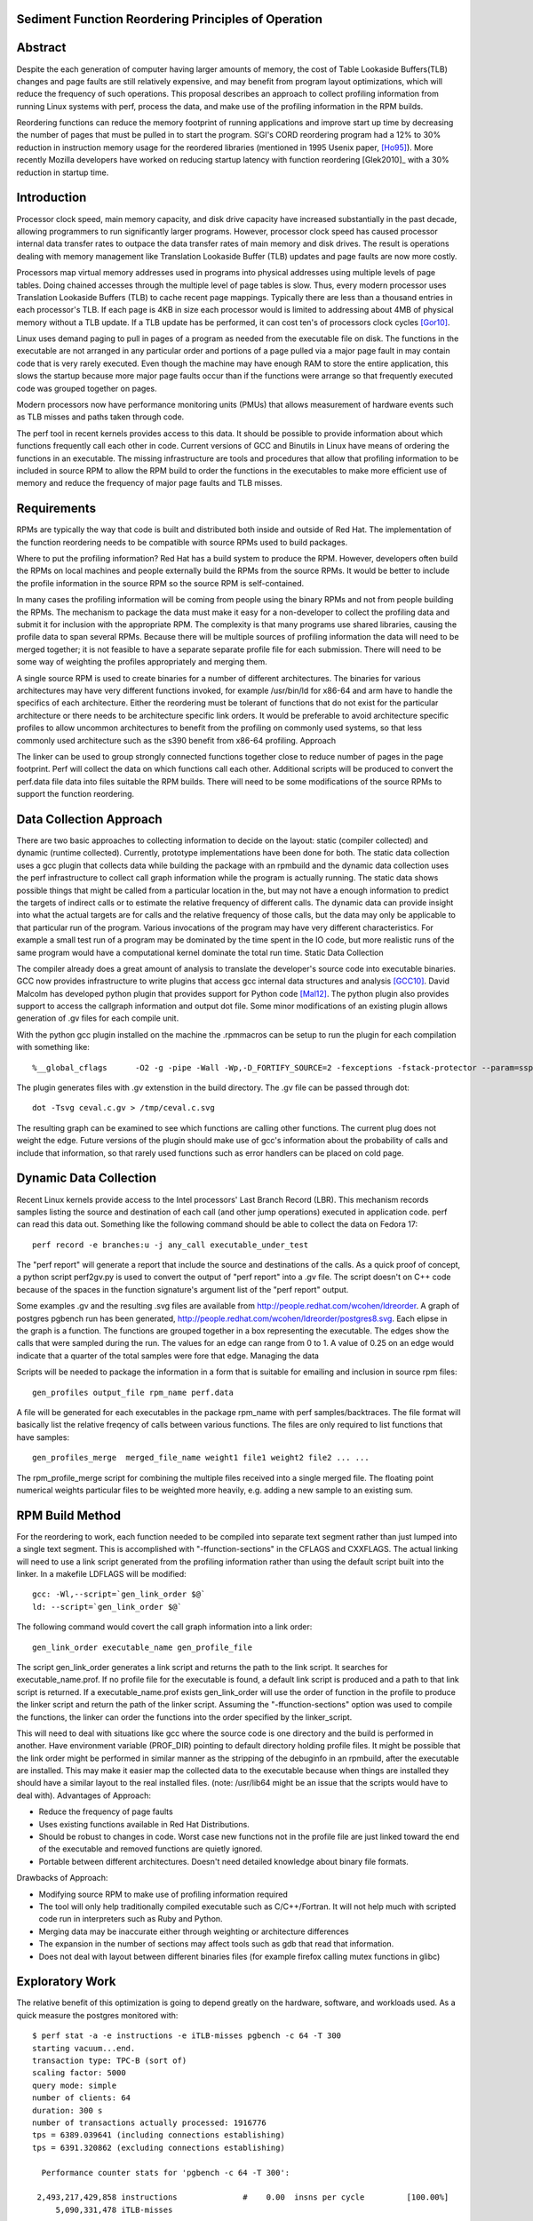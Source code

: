 Sediment Function Reordering Principles of Operation
=================

Abstract
========
Despite the each generation of computer having larger amounts of
memory, the cost of Table Lookaside Buffers(TLB) changes and page
faults are still relatively expensive, and may benefit from program
layout optimizations, which will reduce the frequency of such
operations.
This proposal describes an approach to collect profiling
information from running Linux systems with perf, process the data,
and make use of the profiling information in the RPM builds.

Reordering functions can reduce the memory footprint of running
applications and improve start up time by decreasing the number of
pages that must be pulled in to start the program.
SGI's CORD reordering program had a 12% to 30% reduction in
instruction memory usage for the reordered libraries (mentioned in
1995 Usenix paper, [Ho95]_). More recently Mozilla developers have worked
on reducing startup latency with function reordering [Glek2010]_ with a
30% reduction in startup time.


Introduction
============

Processor clock speed, main memory capacity, and disk drive capacity
have increased substantially in the past decade, allowing programmers
to run significantly larger programs.
However, processor clock speed has caused processor internal data
transfer rates to outpace the data transfer rates of main memory and
disk drives.
The result is operations dealing with memory management like
Translation Lookaside Buffer (TLB) updates and page faults are now
more costly.

Processors map virtual memory addresses used in programs into physical
addresses using multiple levels of page tables. Doing chained accesses
through the multiple level of page tables is slow.
Thus, every modern processor uses Translation Lookaside Buffers (TLB)
to cache recent page mappings. Typically there are less than a
thousand entries in each processor's TLB.
If each page is 4KB in size each processor would is limited to
addressing about 4MB of physical memory without a TLB update. If a TLB
update has be performed, it can cost ten's of processors clock cycles
[Gor10]_.

Linux uses demand paging to pull in pages of a program as needed from
the executable file on disk.
The functions in the executable are not arranged in any particular
order and portions of a page pulled via a major page fault in may
contain code that is very rarely executed.
Even though the machine may have enough RAM to store the entire
application, this slows the startup because more major page faults
occur than if the functions were arrange so that frequently executed
code was grouped together on pages.

Modern processors now have performance monitoring units (PMUs) that
allows measurement of hardware events such as TLB misses and paths
taken through code.

The perf tool in recent kernels provides access to this data.
It should be possible to provide information about which functions
frequently call each other in code.
Current versions of GCC and Binutils in Linux have means of ordering
the functions in an executable.
The missing infrastructure are tools and procedures that
allow that profiling information to be included in source RPM to allow
the RPM build to order the functions in the executables to make more
efficient use of memory and reduce the frequency of major page faults
and TLB misses.


Requirements
============

RPMs are typically the way that code is built and distributed both
inside and outside of Red Hat.
The implementation of the function reordering needs to be compatible
with source RPMs used to build packages.

Where to put the profiling information? Red Hat has a build system to
produce the RPM.
However, developers often build the RPMs on local machines and people
externally build the RPMs from the source RPMs.
It would be better to include the profile information in the source
RPM so the source RPM is self-contained.

In many cases the profiling information will be coming from people
using the binary RPMs and not from people building the RPMs. The
mechanism to package the data must make it easy for a non-developer to
collect the profiling data and submit it for inclusion with the
appropriate RPM. The complexity is that many programs use shared
libraries, causing the profile data to span several RPMs. Because
there will be multiple sources of profiling information the data will
need to be merged together; it is not feasible to have a separate
separate profile file for each submission. There will need to be some
way of weighting the profiles appropriately and merging them.

A single source RPM is used to create binaries for a number of
different architectures. The binaries for various architectures may
have very different functions invoked, for example /usr/bin/ld for
x86-64 and arm have to handle the specifics of each
architecture. Either the reordering must be tolerant of functions that
do not exist for the particular architecture or there needs to be
architecture specific link orders. It would be preferable to avoid
architecture specific profiles to allow uncommon architectures to
benefit from the profiling on commonly used systems, so that less
commonly used architecture such as the s390 benefit from x86-64
profiling.  Approach

The linker can be used to group strongly connected functions together
close to reduce number of pages in the page footprint. Perf will
collect the data on which functions call each other. Additional
scripts will be produced to convert the perf.data file data into files
suitable the RPM builds. There will need to be some modifications of
the source RPMs to support the function reordering.


Data Collection Approach
========================

There are two basic approaches to collecting information to decide on
the layout: static (compiler collected) and dynamic (runtime
collected). Currently, prototype implementations have been done for
both. The static data collection uses a gcc plugin that collects data
while building the package with an rpmbuild and the dynamic data
collection uses the perf infrastructure to collect call graph
information while the program is actually running. The static data
shows possible things that might be called from a particular location
in the, but may not have a enough information to predict the targets
of indirect calls or to estimate the relative frequency of different
calls. The dynamic data can provide insight into what the actual
targets are for calls and the relative frequency of those calls, but
the data may only be applicable to that particular run of the
program. Various invocations of the program may have very different
characteristics. For example a small test run of a program may be
dominated by the time spent in the IO code, but more realistic runs of
the same program would have a computational kernel dominate the total
run time.  Static Data Collection

The compiler already does a great amount of analysis to translate the
developer's source code into executable binaries. GCC now provides
infrastructure to write plugins that access gcc internal data
structures and analysis [GCC10]_. David Malcolm has developed python
plugin that provides support for Python code [Mal12]_. The python
plugin also provides support to access the callgraph information and
output dot file. Some minor modifications of an existing plugin allows
generation of .gv files for each compile unit.

With the python gcc plugin installed on the machine the .rpmmacros can
be setup to run the plugin for each compilation with something like::

  %__global_cflags	-O2 -g -pipe -Wall -Wp,-D_FORTIFY_SOURCE=2 -fexceptions -fstack-protector --param=ssp-buffer-size=4 %{_hardened_cflags} -ffunction-sections -fplugin=python3 -fplugin-arg-python3-script=/usr/bin/write-dot-callgraph.py``

The plugin generates files with .gv extenstion in the build
directory. The .gv file can be passed through dot::

  dot -Tsvg ceval.c.gv > /tmp/ceval.c.svg

The resulting graph can be examined to see which functions are calling
other functions. The current plug does not weight the edge. Future
versions of the plugin should make use of gcc's information about the
probability of calls and include that information, so that rarely used
functions such as error handlers can be placed on cold page.


Dynamic Data Collection
=======================

Recent Linux kernels provide access to the Intel processors' Last
Branch Record (LBR). This mechanism records samples listing the source
and destination of each call (and other jump operations) executed in
application code. perf can read this data out. Something like the
following command should be able to collect the data on Fedora 17::

  perf record -e branches:u -j any_call executable_under_test

The "perf report" will generate a report that include the source and
destinations of the calls. As a quick proof of concept, a python
script perf2gv.py is used to convert the output of "perf report" into
a .gv file. The script doesn't on C++ code because of the spaces in
the function signature's argument list of the "perf report" output.

Some examples .gv and the resulting .svg files are available from
http://people.redhat.com/wcohen/ldreorder. A graph of postgres pgbench
run has been generated,
http://people.redhat.com/wcohen/ldreorder/postgres8.svg. Each elipse
in the graph is a function. The functions are grouped together in a
box representing the executable. The edges show the calls that were
sampled during the run. The values for an edge can range from 0
to 1. A value of 0.25 on an edge would indicate that a quarter of the
total samples were fore that edge.  Managing the data

Scripts will be needed to package the information in a form that is
suitable for emailing and inclusion in source rpm files::

  gen_profiles output_file rpm_name perf.data

A file will be generated for each executables in the package rpm_name
with perf samples/backtraces. The file format will basically list the
relative freqency of calls between various functions. The files are
only required to list functions that have samples::

  gen_profiles_merge  merged_file_name weight1 file1 weight2 file2 ... ...

The rpm_profile_merge script for combining the multiple files received
into a single merged file. The floating point numerical weights
particular files to be weighted more heavily, e.g. adding a new sample
to an existing sum.


RPM Build Method
================

For the reordering to work, each function needed to be compiled into
separate text segment rather than just lumped into a single text
segment. This is accomplished with "-ffunction-sections" in the CFLAGS
and CXXFLAGS. The actual linking will need to use a link script
generated from the profiling information rather than using the default
script built into the linker. In a makefile LDFLAGS will be modified::

  gcc: -Wl,--script=`gen_link_order $@`
  ld: --script=`gen_link_order $@`

The following command would covert the call graph information into a
link order::

  gen_link_order executable_name gen_profile_file

The script gen_link_order generates a link script and returns the path
to the link script. It searches for executable_name.prof. If no
profile file for the executable is found, a default link script is
produced and a path to that link script is returned. If a
executable_name.prof exists gen_link_order will use the order of
function in the profile to produce the linker script and return the
path of the linker script. Assuming the "-ffunction-sections" option
was used to compile the functions, the linker can order the functions
into the order specified by the linker_script.

This will need to deal with situations like gcc where the source code
is one directory and the build is performed in another. Have
environment variable (PROF_DIR) pointing to default directory holding
profile files. It might be possible that the link order might be
performed in similar manner as the stripping of the debuginfo in an
rpmbuild, after the executable are installed. This may make it easier
map the collected data to the executable because when things are
installed they should have a similar layout to the real installed
files. (note: /usr/lib64 might be an issue that the scripts would have
to deal with).  Advantages of Approach:

* Reduce the frequency of page faults
* Uses existing functions available in Red Hat Distributions.
* Should be robust to changes in code. Worst case new functions not in the profile file are just linked toward the end of the executable and removed functions are quietly ignored.
* Portable between different architectures. Doesn't need detailed knowledge about binary file formats. 

Drawbacks of Approach:

* Modifying source RPM to make use of profiling information required
* The tool will only help traditionally compiled executable such as C/C++/Fortran. It will not help much with scripted code run in interpreters such as Ruby and Python.
* Merging data may be inaccurate either through weighting or architecture differences
* The expansion in the number of sections may affect tools such as gdb that read that information.
* Does not deal with layout between different binaries files (for example firefox calling mutex functions in glibc) 

Exploratory Work
================

The relative benefit of this optimization is going to depend greatly
on the hardware, software, and workloads used. As a quick measure the
postgres monitored with::

  $ perf stat -a -e instructions -e iTLB-misses pgbench -c 64 -T 300
  starting vacuum...end.
  transaction type: TPC-B (sort of)
  scaling factor: 5000
  query mode: simple
  number of clients: 64
  duration: 300 s
  number of transactions actually processed: 1916776
  tps = 6389.039641 (including connections establishing)
  tps = 6391.320862 (excluding connections establishing)

    Performance counter stats for 'pgbench -c 64 -T 300':

   2,493,217,429,858 instructions              #    0.00  insns per cycle         [100.00%]
       5,090,331,478 iTLB-misses
                                               

      300.293885544 seconds time elapsed

The run above indicates that iTLB miss rate is about 2 per 1000
instructions. Assuming 20 cycles per iTLB miss and 1 instruction per
clock cycle that would be about 2% of the time is spent dealing with
iTLB misses. Guest virtual machines have a higher cost for iTLB
updates is higher and guest virtual machines will benefit more from
reductions in iTLB updates.


References
==========

.. [GCC10] plugins, http://gcc.gnu.org/wiki/plugins 
.. [Ho95] W. Wilson Ho, et. al. Optimizing the Performance of Dynamically-Linked Programs http://www.usenix.org/publications/library/proceedings/neworl/ho.html 
.. [Gor10] Mel Gorman, Huge pages part 5: A deeper look at TLBs and costs March 23, 2010 http://lwn.net/Articles/379748/ 
.. [Glek10] Tarak Glek, Linux: How to Make Startup Suck Less (Also Reduce Memory Usage!) http://blog.mozilla.org/tglek/2010/04/05/linux-how-to-make-startup-suck-less-and-reduce-memory-usage/ 
.. [Mal12] David Malcolm, GCC Python Plugin https://fedorahosted.org/gcc-python-plugin/ 
